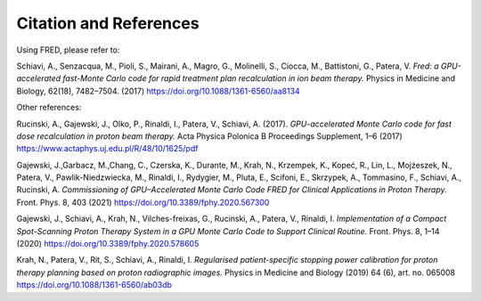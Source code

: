 Citation and References
=================================

Using FRED, please refer to:

Schiavi, A., Senzacqua, M., Pioli, S., Mairani, A., Magro, G., Molinelli, S., Ciocca, M., Battistoni, G., Patera, V. 
*Fred: a GPU-accelerated fast-Monte Carlo code for rapid treatment plan recalculation in ion beam therapy.*
Physics in Medicine and Biology, 62(18), 7482–7504. (2017)
https://doi.org/10.1088/1361-6560/aa8134

.. `BibTeX <https://iopscience.iop.org/export?articleId=0031-9155/62/18/7482&doi=10.1088/1361-6560/aa8134&exportFormat=iopexport_bib&exportType=abs&navsubmit=Export+abstract>`_

Other references:

Rucinski, A., Gajewski, J., Olko, P., Rinaldi, I., Patera, V., Schiavi, A. (2017). *GPU-accelerated Monte Carlo code for fast dose recalculation in proton beam therapy.* Acta Physica Polonica B Proceedings Supplement, 1–6 (2017)
https://www.actaphys.uj.edu.pl/R/48/10/1625/pdf

Gajewski, J.,Garbacz, M.,Chang, C., Czerska, K., Durante, M., Krah, N., Krzempek, K., Kopeć, R., Lin, L., Mojżeszek, N., Patera, V., Pawlik-Niedzwiecka, M., Rinaldi, I., Rydygier, M., Pluta, E., Scifoni, E., Skrzypek, A., Tommasino, F., Schiavi, A., Rucinski, A. *Commissioning of GPU–Accelerated Monte Carlo Code FRED for Clinical Applications in Proton Therapy.* Front. Phys. 8, 403 (2021)
https://doi.org/10.3389/fphy.2020.567300

Gajewski, J., Schiavi, A., Krah, N., Vilches-freixas, G., Rucinski, A., Patera, V., Rinaldi, I. *Implementation of a Compact Spot-Scanning Proton Therapy System in a GPU Monte Carlo Code to Support Clinical Routine.* Front. Phys. 8, 1–14 (2020)
https://doi.org/10.3389/fphy.2020.578605

Krah, N., Patera, V., Rit, S., Schiavi, A., Rinaldi, I. *Regularised patient-specific stopping power calibration for proton therapy planning based on proton radiographic images.* Physics in Medicine and Biology (2019) 64 (6), art. no. 065008
https://doi.org/10.1088/1361-6560/ab03db

